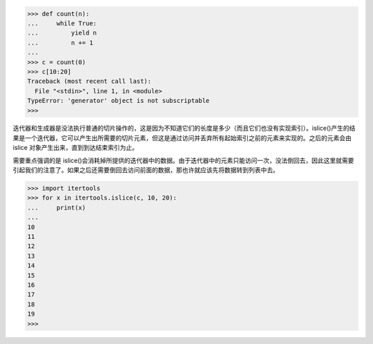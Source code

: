 >>> def count(n):
...     while True:
...         yield n
...         n += 1
...
>>> c = count(0)
>>> c[10:20]
Traceback (most recent call last):
  File "<stdin>", line 1, in <module>
TypeError: 'generator' object is not subscriptable
>>>

迭代器和生成器是没法执行普通的切片操作的，这是因为不知道它们的长度是多少（而且它们也没有实现索引）。islice()产生的结果是一个迭代器，它可以产生出所需要的切片元素，但这是通过访问并丢弃所有起始索引之前的元素来实现的。之后的元素会由 islice 对象产生出来，直到到达结束索引为止。

需要重点强调的是 islice()会消耗掉所提供的迭代器中的数据。由于迭代器中的元素只能访问一次，没法倒回去，因此这里就需要引起我们的注意了。如果之后还需要倒回去访问前面的数据，那也许就应该先将数据转到列表中去。

>>> import itertools
>>> for x in itertools.islice(c, 10, 20):
...     print(x)
...
10
11
12
13
14
15
16
17
18
19
>>>